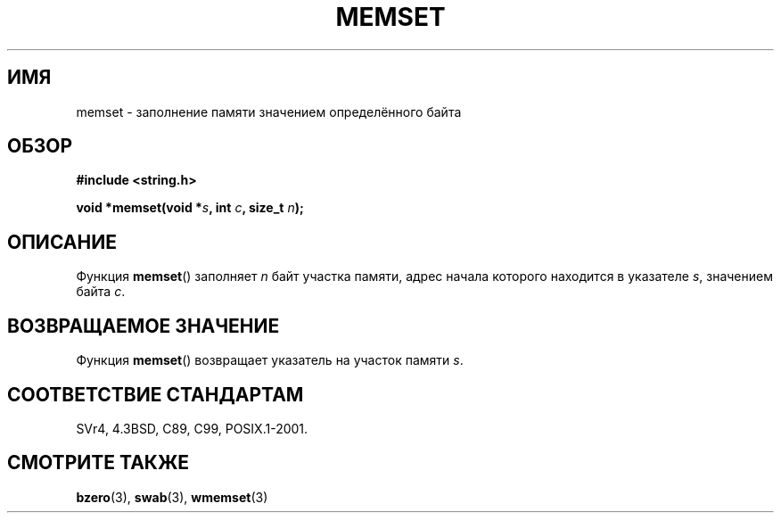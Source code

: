 .\" Copyright 1993 David Metcalfe (david@prism.demon.co.uk)
.\"
.\" Permission is granted to make and distribute verbatim copies of this
.\" manual provided the copyright notice and this permission notice are
.\" preserved on all copies.
.\"
.\" Permission is granted to copy and distribute modified versions of this
.\" manual under the conditions for verbatim copying, provided that the
.\" entire resulting derived work is distributed under the terms of a
.\" permission notice identical to this one.
.\"
.\" Since the Linux kernel and libraries are constantly changing, this
.\" manual page may be incorrect or out-of-date.  The author(s) assume no
.\" responsibility for errors or omissions, or for damages resulting from
.\" the use of the information contained herein.  The author(s) may not
.\" have taken the same level of care in the production of this manual,
.\" which is licensed free of charge, as they might when working
.\" professionally.
.\"
.\" Formatted or processed versions of this manual, if unaccompanied by
.\" the source, must acknowledge the copyright and authors of this work.
.\"
.\" References consulted:
.\"     Linux libc source code
.\"     Lewine's _POSIX Programmer's Guide_ (O'Reilly & Associates, 1991)
.\"     386BSD man pages
.\" Modified Sat Jul 24 18:49:23 1993 by Rik Faith (faith@cs.unc.edu)
.\"*******************************************************************
.\"
.\" This file was generated with po4a. Translate the source file.
.\"
.\"*******************************************************************
.TH MEMSET 3 1993\-04\-11 GNU "Руководство программиста Linux"
.SH ИМЯ
memset \- заполнение памяти значением определённого байта
.SH ОБЗОР
.nf
\fB#include <string.h>\fP
.sp
\fBvoid *memset(void *\fP\fIs\fP\fB, int \fP\fIc\fP\fB, size_t \fP\fIn\fP\fB);\fP
.fi
.SH ОПИСАНИЕ
Функция \fBmemset\fP() заполняет \fIn\fP байт участка памяти, адрес начала
которого находится в указателе \fIs\fP, значением байта \fIc\fP.
.SH "ВОЗВРАЩАЕМОЕ ЗНАЧЕНИЕ"
Функция \fBmemset\fP() возвращает указатель на участок памяти \fIs\fP.
.SH "СООТВЕТСТВИЕ СТАНДАРТАМ"
SVr4, 4.3BSD, C89, C99, POSIX.1\-2001.
.SH "СМОТРИТЕ ТАКЖЕ"
\fBbzero\fP(3), \fBswab\fP(3), \fBwmemset\fP(3)
